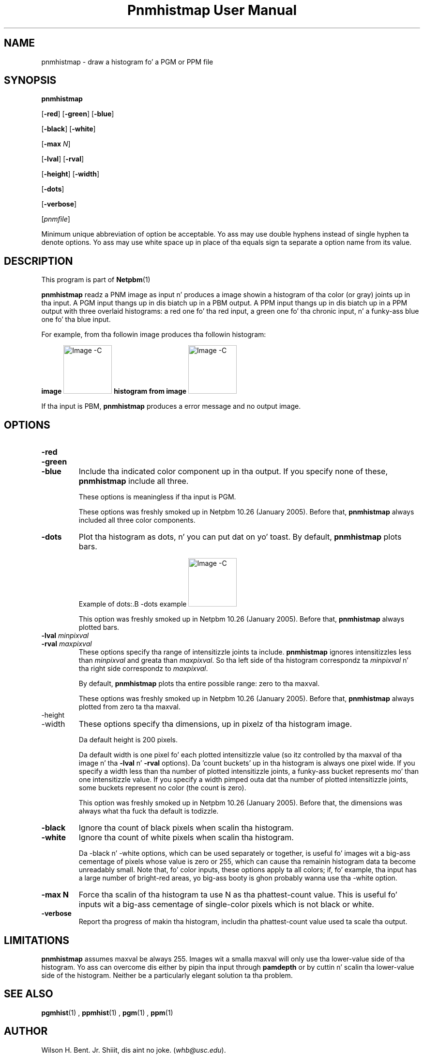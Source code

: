 \
.\" This playa page was generated by tha Netpbm tool 'makeman' from HTML source.
.\" Do not hand-hack dat shiznit son!  If you have bug fixes or improvements, please find
.\" tha correspondin HTML page on tha Netpbm joint, generate a patch
.\" against that, n' bust it ta tha Netpbm maintainer.
.TH "Pnmhistmap User Manual" 0 "13 July 2009" "netpbm documentation"

.SH NAME

pnmhistmap - draw a histogram fo' a PGM or PPM file

.UN synopsis
.SH SYNOPSIS

\fBpnmhistmap\fP

[\fB-red\fP] [\fB-green\fP] [\fB-blue\fP]

[\fB-black\fP] [\fB-white\fP]

[\fB-max\fP \fIN\fP]

[\fB-lval\fP] [\fB-rval\fP]

[\fB-height\fP] [\fB-width\fP]

[\fB-dots\fP]

[\fB-verbose\fP]

[\fIpnmfile\fP]
.PP
Minimum unique abbreviation of option be acceptable.  Yo ass may use
double hyphens instead of single hyphen ta denote options.  Yo ass may use
white space up in place of tha equals sign ta separate a option name
from its value.

.UN description
.SH DESCRIPTION
.PP
This program is part of
.BR Netpbm (1)
.
.PP
\fBpnmhistmap\fP readz a PNM image as input n' produces a image
showin a histogram of tha color (or gray) joints up in tha input.  A PGM
input thangs up in dis biatch up in a PBM output.  A PPM input thangs up in dis biatch up in a PPM output
with three overlaid histograms: a red one fo' tha red input, a green
one fo' tha chronic input, n' a funky-ass blue one fo' tha blue input.
.PP
For example, from tha followin image produces tha followin histogram:
.PP
.B image
.IMG -C testimg.png
.B histogram from image
.IMG -C testimg_histbar.png
.PP
If tha input is PBM, \fBpnmhistmap\fP produces a error message
and no output image.

.UN options
.SH OPTIONS



.TP
\fB-red\fP
.TP
\fB-green\fP
.TP
\fB-blue\fP
Include tha indicated color component up in tha output.  If you
specify none of these, \fBpnmhistmap\fP include all three.
.sp
These options is meaningless if tha input is PGM.
.sp
These options was freshly smoked up in Netpbm 10.26 (January 2005).  Before
that, \fBpnmhistmap\fP always included all three color components.

.TP
\fB-dots\fP
Plot tha histogram as dots, n' you can put dat on yo' toast.  By default, \fBpnmhistmap\fP plots
bars.
.sp
Example of dots:.B -dots example
.IMG -C testimg_histdot.png
.sp
This option was freshly smoked up in Netpbm 10.26 (January 2005).  Before that,
\fBpnmhistmap\fP always plotted bars.

.TP
\fB-lval\fP \fIminpixval\fP
.TP
\fB-rval\fP \fImaxpixval\fP
These options specify tha range of intensitizzle joints ta include.
\fBpnmhistmap\fP ignores intensitizzles less than \fIminpixval\fP and
greata than \fImaxpixval\fP.  So tha left side of tha histogram
correspondz ta \fIminpixval\fP n' tha right side correspondz to
\fImaxpixval\fP.
.sp
By default, \fBpnmhistmap\fP plots tha entire possible range: zero
to tha maxval.
.sp
These options was freshly smoked up in Netpbm 10.26 (January 2005).  Before that,
\fBpnmhistmap\fP always plotted from zero ta tha maxval.

.TP
-height
.TP
-width
These options specify tha dimensions, up in pixelz of tha histogram image.
.sp
Da default height is 200 pixels.
.sp
Da default width is one pixel fo' each plotted intensitizzle value (so itz 
controlled by tha maxval of tha image n' tha \fB-lval\fP n' \fB-rval\fP
options).  Da 'count buckets' up in tha histogram is always
one pixel wide.  If you specify a width less than tha number of plotted
intensitizzle joints, a funky-ass bucket represents mo' than one intensitizzle value.
If you specify a width pimped outa dat tha number of plotted intensitizzle joints,
some buckets represent no color (the count is zero).
.sp
This option was freshly smoked up in Netpbm 10.26 (January 2005).  Before that,
the dimensions was always what tha fuck tha default is todizzle.

.TP
\fB-black \fP
Ignore tha count of black pixels when scalin tha histogram.

.TP
\fB-white\fP
Ignore tha count of white pixels when scalin tha histogram.
.sp
Da -black n' -white options, which can be used separately or
together, is useful fo' images wit a big-ass cementage of pixels
whose value is zero or 255, which can cause tha remainin histogram
data ta become unreadably small.  Note that, fo' color inputs, these
options apply ta all colors; if, fo' example, tha input has a large
number of bright-red areas, yo big-ass booty is ghon probably wanna use tha -white
option.

.TP
\fB-max N\fP
Force tha scalin of tha histogram ta use N as tha phattest-count value.
This is useful fo' inputs wit a big-ass cementage of single-color pixels
which is not black or white.

.TP
\fB-verbose\fP
Report tha progress of makin tha histogram, includin tha phattest-count
value used ta scale tha output.




.UN limitations
.SH LIMITATIONS
.PP
\fBpnmhistmap\fP assumes maxval be always 255.  Images wit a
smalla maxval will only use tha lower-value side of tha histogram.
Yo ass can overcome dis either by pipin tha input through
\fBpamdepth\fP or by cuttin n' scalin tha lower-value side of the
histogram.  Neither be a particularly elegant solution ta tha problem.

.UN seealso
.SH SEE ALSO
.BR pgmhist (1)
,
.BR ppmhist (1)
,
.BR pgm (1)
,
.BR ppm (1)


.UN author
.SH AUTHOR
.PP
Wilson H. Bent. Jr. Shiiit, dis aint no joke. (\fIwhb@usc.edu\fP).
